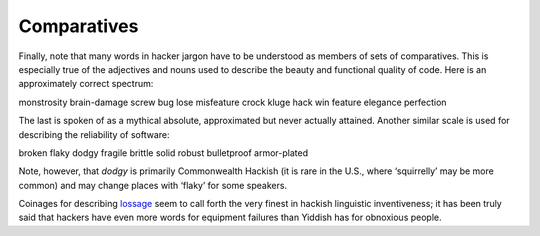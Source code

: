 
------------
Comparatives
------------

Finally, note that many words in hacker jargon have to be understood as
members of sets of comparatives. This is especially true of the
adjectives and nouns used to describe the beauty and functional quality
of code. Here is an approximately correct spectrum:

monstrosity brain-damage screw bug lose misfeature crock kluge hack win
feature elegance perfection

The last is spoken of as a mythical absolute, approximated but never
actually attained. Another similar scale is used for describing the
reliability of software:

broken flaky dodgy fragile brittle solid robust bulletproof armor-plated

Note, however, that *dodgy* is primarily Commonwealth Hackish (it is
rare in the U.S., where ‘squirrelly’ may be more common) and may change
places with ‘flaky’ for some speakers.

Coinages for describing `lossage <concordance/L.html#lossage>`__ seem to call
forth the very finest in hackish linguistic inventiveness; it has been
truly said that hackers have even more words for equipment failures than
Yiddish has for obnoxious people.



